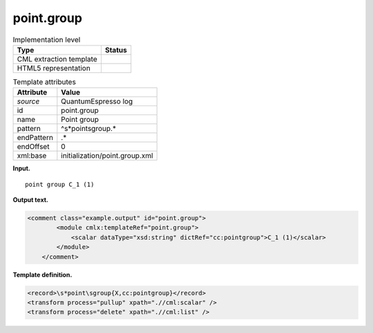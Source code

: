 .. _point.group-d3e32396:

point.group
===========

.. table:: Implementation level

   +-----------------------------------+-----------------------------------+
   | Type                              | Status                            |
   +===================================+===================================+
   | CML extraction template           | |image0|                          |
   +-----------------------------------+-----------------------------------+
   | HTML5 representation              | |image1|                          |
   +-----------------------------------+-----------------------------------+

.. table:: Template attributes

   +-----------------------------------+-----------------------------------+
   | Attribute                         | Value                             |
   +===================================+===================================+
   | *source*                          | QuantumEspresso log               |
   +-----------------------------------+-----------------------------------+
   | id                                | point.group                       |
   +-----------------------------------+-----------------------------------+
   | name                              | Point group                       |
   +-----------------------------------+-----------------------------------+
   | pattern                           | ^\s*point\sgroup.\*               |
   +-----------------------------------+-----------------------------------+
   | endPattern                        | .\*                               |
   +-----------------------------------+-----------------------------------+
   | endOffset                         | 0                                 |
   +-----------------------------------+-----------------------------------+
   | xml:base                          | initialization/point.group.xml    |
   +-----------------------------------+-----------------------------------+

**Input.**

::

        point group C_1 (1)    
       

**Output text.**

.. code:: xml

   <comment class="example.output" id="point.group">
           <module cmlx:templateRef="point.group">
               <scalar dataType="xsd:string" dictRef="cc:pointgroup">C_1 (1)</scalar>
           </module>
       </comment>

**Template definition.**

.. code:: xml

   <record>\s*point\sgroup{X,cc:pointgroup}</record>
   <transform process="pullup" xpath=".//cml:scalar" />
   <transform process="delete" xpath=".//cml:list" />

.. |image0| image:: ../../imgs/Total.png
.. |image1| image:: ../../imgs/Total.png

